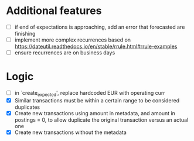 * Additional features
- [ ] if end of expectations is approaching, add an error that
  forecasted are finishing
- [ ] implement more complex recurrences based on
  https://dateutil.readthedocs.io/en/stable/rrule.html#rrule-examples
- [ ] ensure recurrences are on business days
* Logic
- [ ] in `create_expected', replace hardcoded EUR with operating curr
- [X] Similar transactions must be within a certain range to be
  considered duplicates
- [X] Create new transactions using amount in metadata, and amount in
  postings = 0, to allow duplicate the original transaction versus an
  actual one
- [X] Create new transactions without the metadata
